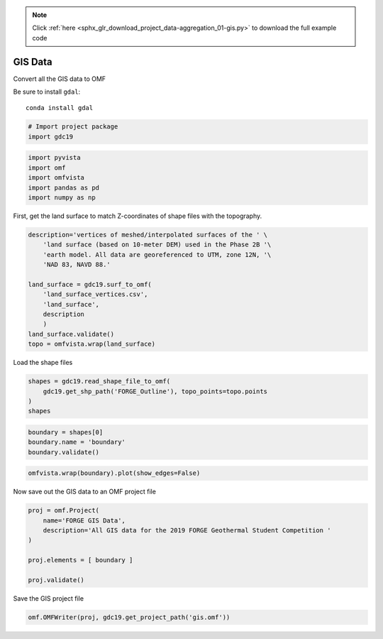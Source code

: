 .. note::
    :class: sphx-glr-download-link-note

    Click :ref:`here <sphx_glr_download_project_data-aggregation_01-gis.py>` to download the full example code
.. rst-class:: sphx-glr-example-title

.. _sphx_glr_project_data-aggregation_01-gis.py:


GIS Data
~~~~~~~~

Convert all the GIS data to OMF

Be sure to install ``gdal``::

    conda install gdal

.. code-block:: default



    # Import project package
    import gdc19








.. code-block:: default


    import pyvista
    import omf
    import omfvista
    import pandas as pd
    import numpy as np








First, get the land surface to match Z-coordinates of shape files with
the topography.


.. code-block:: default


    description='vertices of meshed/interpolated surfaces of the ' \
        'land surface (based on 10-meter DEM) used in the Phase 2B '\
        'earth model. All data are georeferenced to UTM, zone 12N, '\
        'NAD 83, NAVD 88.'

    land_surface = gdc19.surf_to_omf(
        'land_surface_vertices.csv',
        'land_surface',
        description
        )
    land_surface.validate()
    topo = omfvista.wrap(land_surface)







Load the shape files


.. code-block:: default

    shapes = gdc19.read_shape_file_to_omf(
        gdc19.get_shp_path('FORGE_Outline'), topo_points=topo.points
    )
    shapes








.. code-block:: default


    boundary = shapes[0]
    boundary.name = 'boundary'
    boundary.validate()








.. code-block:: default

    omfvista.wrap(boundary).plot(show_edges=False)





.. image:: /project/data-aggregation/images/sphx_glr_01-gis_001.png
    :class: sphx-glr-single-img




Now save out the GIS data to an OMF project file


.. code-block:: default


    proj = omf.Project(
        name='FORGE GIS Data',
        description='All GIS data for the 2019 FORGE Geothermal Student Competition '
    )

    proj.elements = [ boundary ]

    proj.validate()







Save the GIS project file


.. code-block:: default


    omf.OMFWriter(proj, gdc19.get_project_path('gis.omf'))







.. rst-class:: sphx-glr-timing

   **Total running time of the script:** ( 0 minutes  32.281 seconds)


.. _sphx_glr_download_project_data-aggregation_01-gis.py:


.. only :: html

 .. container:: sphx-glr-footer
    :class: sphx-glr-footer-example



  .. container:: sphx-glr-download

     :download:`Download Python source code: 01-gis.py <01-gis.py>`



  .. container:: sphx-glr-download

     :download:`Download Jupyter notebook: 01-gis.ipynb <01-gis.ipynb>`


.. only:: html

 .. rst-class:: sphx-glr-signature

    `Gallery generated by Sphinx-Gallery <https://sphinx-gallery.readthedocs.io>`_
